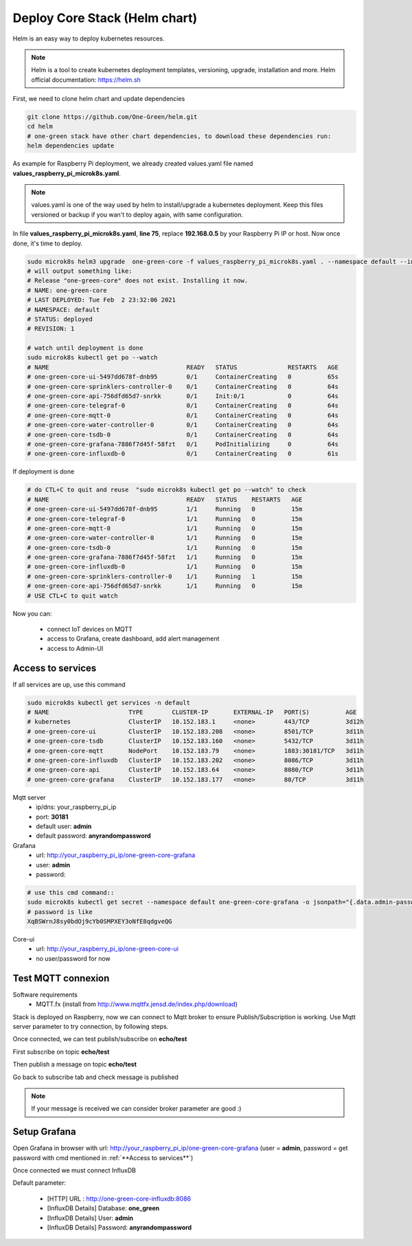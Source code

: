 ------------------------------
Deploy Core Stack (Helm chart)
------------------------------

Helm is an easy way to deploy kubernetes resources.


.. note::

  Helm is a tool to create kubernetes deployment templates, versioning, upgrade, installation and more.
  Helm official documentation: https://helm.sh


First, we need to clone helm chart and update dependencies

.. code-block:: shell

    git clone https://github.com/One-Green/helm.git
    cd helm
    # one-green stack have other chart dependencies, to download these dependencies run:
    helm dependencies update

As example for Raspberry Pi deployment, we already created values.yaml file named **values_raspberry_pi_microk8s.yaml**.

.. note::

    values.yaml is one of the way used by helm to install/upgrade a kubernetes deployment. Keep this files versioned or backup
    if you wan't to deploy again, with same configuration.

In file **values_raspberry_pi_microk8s.yaml**, **line 75**, replace **192.168.0.5** by your Raspberry Pi IP or host.
Now once done, it's time to deploy.

.. code-block:: shell

    sudo microk8s helm3 upgrade  one-green-core -f values_raspberry_pi_microk8s.yaml . --namespace default --install
    # will output something like:
    # Release "one-green-core" does not exist. Installing it now.
    # NAME: one-green-core
    # LAST DEPLOYED: Tue Feb  2 23:32:06 2021
    # NAMESPACE: default
    # STATUS: deployed
    # REVISION: 1

    # watch until deployment is done
    sudo microk8s kubectl get po --watch
    # NAME                                      READY   STATUS              RESTARTS   AGE
    # one-green-core-ui-5497dd678f-dnb95        0/1     ContainerCreating   0          65s
    # one-green-core-sprinklers-controller-0    0/1     ContainerCreating   0          64s
    # one-green-core-api-756dfd65d7-snrkk       0/1     Init:0/1            0          64s
    # one-green-core-telegraf-0                 0/1     ContainerCreating   0          64s
    # one-green-core-mqtt-0                     0/1     ContainerCreating   0          64s
    # one-green-core-water-controller-0         0/1     ContainerCreating   0          64s
    # one-green-core-tsdb-0                     0/1     ContainerCreating   0          64s
    # one-green-core-grafana-7886f7d45f-58fzt   0/1     PodInitializing     0          64s
    # one-green-core-influxdb-0                 0/1     ContainerCreating   0          61s

If deployment is done

.. code-block:: shell

    # do CTL+C to quit and reuse  "sudo microk8s kubectl get po --watch" to check
    # NAME                                      READY   STATUS    RESTARTS   AGE
    # one-green-core-ui-5497dd678f-dnb95        1/1     Running   0          15m
    # one-green-core-telegraf-0                 1/1     Running   0          15m
    # one-green-core-mqtt-0                     1/1     Running   0          15m
    # one-green-core-water-controller-0         1/1     Running   0          15m
    # one-green-core-tsdb-0                     1/1     Running   0          15m
    # one-green-core-grafana-7886f7d45f-58fzt   1/1     Running   0          15m
    # one-green-core-influxdb-0                 1/1     Running   0          15m
    # one-green-core-sprinklers-controller-0    1/1     Running   1          15m
    # one-green-core-api-756dfd65d7-snrkk       1/1     Running   0          15m
    # USE CTL+C to quit watch

Now you can:

    - connect IoT devices on MQTT

    - access to Grafana, create dashboard, add alert management

    - access to Admin-UI

**Access to services**
----------------------

If all services are up, use this command

.. code-block:: shell

    sudo microk8s kubectl get services -n default
    # NAME                      TYPE        CLUSTER-IP       EXTERNAL-IP   PORT(S)          AGE
    # kubernetes                ClusterIP   10.152.183.1     <none>        443/TCP          3d12h
    # one-green-core-ui         ClusterIP   10.152.183.208   <none>        8501/TCP         3d11h
    # one-green-core-tsdb       ClusterIP   10.152.183.160   <none>        5432/TCP         3d11h
    # one-green-core-mqtt       NodePort    10.152.183.79    <none>        1883:30181/TCP   3d11h
    # one-green-core-influxdb   ClusterIP   10.152.183.202   <none>        8086/TCP         3d11h
    # one-green-core-api        ClusterIP   10.152.183.64    <none>        8080/TCP         3d11h
    # one-green-core-grafana    ClusterIP   10.152.183.177   <none>        80/TCP           3d11h

Mqtt server
  - ip/dns: your_raspberry_pi_ip
  - port: **30181**
  - default user: **admin**
  - default password: **anyrandompassword**

Grafana
  - url: http://your_raspberry_pi_ip/one-green-core-grafana
  - user: **admin**
  - password:

.. code-block:: shell

   # use this cmd command::
   sudo microk8s kubectl get secret --namespace default one-green-core-grafana -o jsonpath="{.data.admin-password}" | base64 --decode ; echo
   # password is like
   XqBSWrnJ8sy0bdOj9cYb0SMPXEY3oNfE8qdgveQG

Core-ui
  - url: http://your_raspberry_pi_ip/one-green-core-ui
  - no user/password for now

Test MQTT connexion
-------------------

Software requirements
 - MQTT.fx (install from http://www.mqttfx.jensd.de/index.php/download)

Stack is deployed on Raspberry, now we can connect to Mqtt broker to ensure Publish/Subscription is working.
Use Mqtt server parameter to try connection, by following steps.


.. image:: _static/img_5.png
  :width: 400
  :alt: add new connection 1/x

.. image:: _static/img_6.png
  :width: 400
  :alt: add new connection 2/x

.. image:: _static/img_7.png
  :width: 400
  :alt: add new connection 2/x

Once connected, we can test publish/subscribe on **echo/test**

First subscribe on topic **echo/test**

.. image:: _static/img_8.png
  :width: 400
  :alt: add new connection 2/x

Then publish a message on topic **echo/test**

.. image:: _static/img_9.png
  :width: 400
  :alt: add new connection 2/x

Go back to subscribe tab and check message is published

.. image:: _static/img_10.png
  :width: 400
  :alt: add new connection 2/x

.. note::

    If your message is received we can consider broker parameter are good :)


Setup Grafana
-------------

Open Grafana in browser with url: http://your_raspberry_pi_ip/one-green-core-grafana
(user = **admin**, password = get password with cmd mentioned in :ref:`**Access to services**`)


.. image:: _static/img_11.png
  :width: 400
  :alt: grafana setup

Once connected we must connect InfluxDB

.. image:: _static/img_12.png
  :width: 400
  :alt: add influxdb

.. image:: _static/img_13.png
  :width: 400
  :alt: add influxdb

.. image:: _static/img_14.png
  :width: 400
  :alt: add influxdb

Default parameter:

 - [HTTP] URL : http://one-green-core-influxdb:8086
 - [InfluxDB Details] Database: **one_green**
 - [InfluxDB Details] User: **admin**
 - [InfluxDB Details] Password: **anyrandompassword**


.. image:: _static/img_15.png
  :width: 400
  :alt: add influxdb
